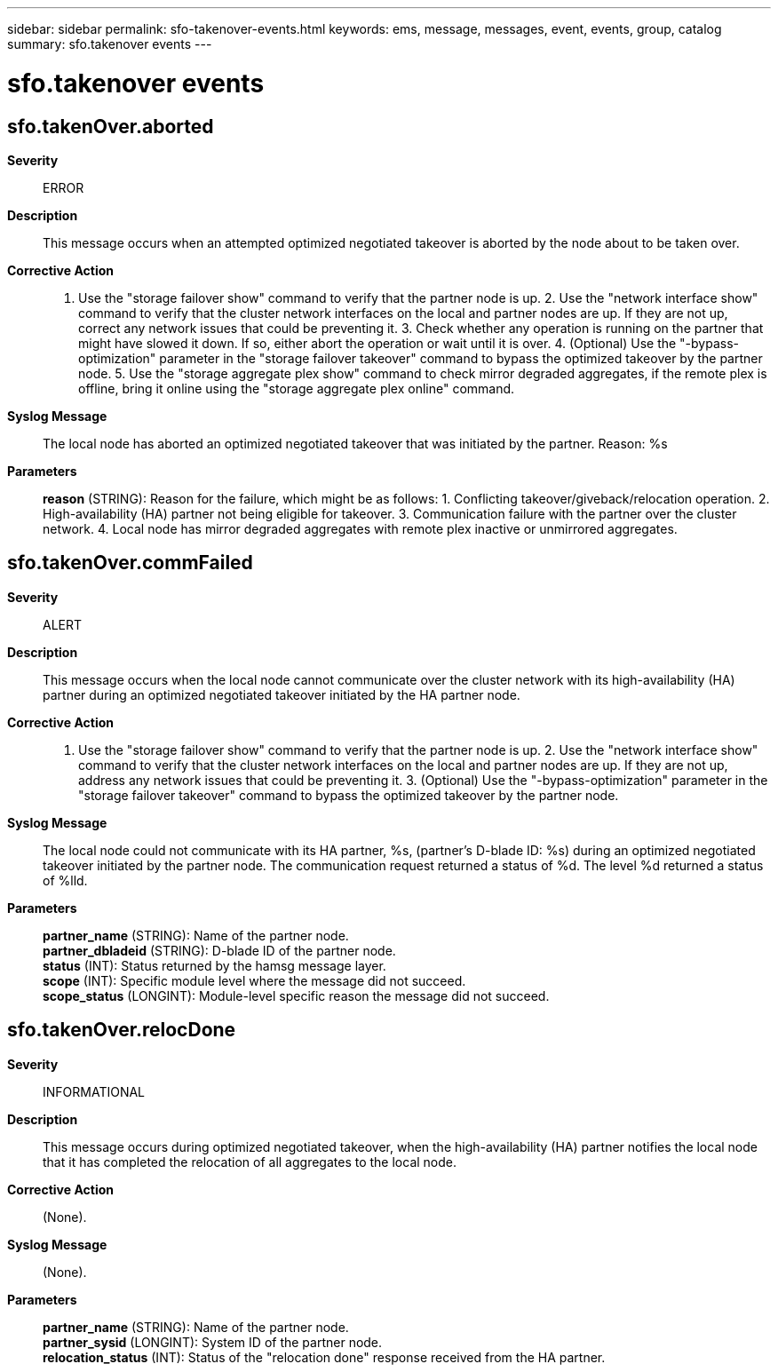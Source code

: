---
sidebar: sidebar
permalink: sfo-takenover-events.html
keywords: ems, message, messages, event, events, group, catalog
summary: sfo.takenover events
---

= sfo.takenover events
:toclevels: 1
:hardbreaks:
:nofooter:
:icons: font
:linkattrs:
:imagesdir: ./media/

== sfo.takenOver.aborted
*Severity*::
ERROR
*Description*::
This message occurs when an attempted optimized negotiated takeover is aborted by the node about to be taken over.
*Corrective Action*::
1. Use the "storage failover show" command to verify that the partner node is up. 2. Use the "network interface show" command to verify that the cluster network interfaces on the local and partner nodes are up. If they are not up, correct any network issues that could be preventing it. 3. Check whether any operation is running on the partner that might have slowed it down. If so, either abort the operation or wait until it is over. 4. (Optional) Use the "-bypass-optimization" parameter in the "storage failover takeover" command to bypass the optimized takeover by the partner node. 5. Use the "storage aggregate plex show" command to check mirror degraded aggregates, if the remote plex is offline, bring it online using the "storage aggregate plex online" command.
*Syslog Message*::
The local node has aborted an optimized negotiated takeover that was initiated by the partner. Reason: %s
*Parameters*::
*reason* (STRING): Reason for the failure, which might be as follows: 1. Conflicting takeover/giveback/relocation operation. 2. High-availability (HA) partner not being eligible for takeover. 3. Communication failure with the partner over the cluster network. 4. Local node has mirror degraded aggregates with remote plex inactive or unmirrored aggregates.

== sfo.takenOver.commFailed
*Severity*::
ALERT
*Description*::
This message occurs when the local node cannot communicate over the cluster network with its high-availability (HA) partner during an optimized negotiated takeover initiated by the HA partner node.
*Corrective Action*::
1. Use the "storage failover show" command to verify that the partner node is up. 2. Use the "network interface show" command to verify that the cluster network interfaces on the local and partner nodes are up. If they are not up, address any network issues that could be preventing it. 3. (Optional) Use the "-bypass-optimization" parameter in the "storage failover takeover" command to bypass the optimized takeover by the partner node.
*Syslog Message*::
The local node could not communicate with its HA partner, %s, (partner's D-blade ID: %s) during an optimized negotiated takeover initiated by the partner node. The communication request returned a status of %d. The level %d returned a status of %lld.
*Parameters*::
*partner_name* (STRING): Name of the partner node.
*partner_dbladeid* (STRING): D-blade ID of the partner node.
*status* (INT): Status returned by the hamsg message layer.
*scope* (INT): Specific module level where the message did not succeed.
*scope_status* (LONGINT): Module-level specific reason the message did not succeed.

== sfo.takenOver.relocDone
*Severity*::
INFORMATIONAL
*Description*::
This message occurs during optimized negotiated takeover, when the high-availability (HA) partner notifies the local node that it has completed the relocation of all aggregates to the local node.
*Corrective Action*::
(None).
*Syslog Message*::
(None).
*Parameters*::
*partner_name* (STRING): Name of the partner node.
*partner_sysid* (LONGINT): System ID of the partner node.
*relocation_status* (INT): Status of the "relocation done" response received from the HA partner.

